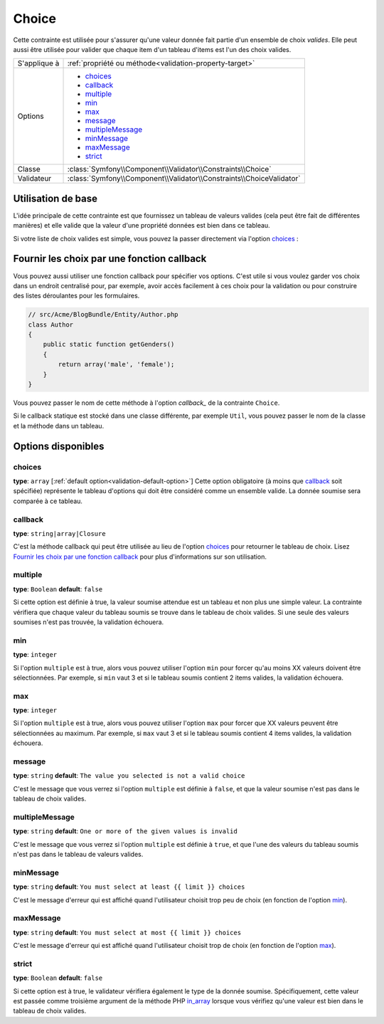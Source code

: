 Choice
======

Cette contrainte est utilisée pour s'assurer qu'une valeur donnée fait partie
d'un ensemble de choix *valides*. Elle peut aussi être utilisée pour valider
que chaque item d'un tableau d'items est l'un des choix valides.

+----------------+-----------------------------------------------------------------------+
| S'applique à   | :ref:`propriété ou méthode<validation-property-target>`               |
+----------------+-----------------------------------------------------------------------+
| Options        | - `choices`_                                                          |
|                | - `callback`_                                                         |
|                | - `multiple`_                                                         |
|                | - `min`_                                                              |
|                | - `max`_                                                              |
|                | - `message`_                                                          |
|                | - `multipleMessage`_                                                  |
|                | - `minMessage`_                                                       |
|                | - `maxMessage`_                                                       |
|                | - `strict`_                                                           |
+----------------+-----------------------------------------------------------------------+
| Classe         | :class:`Symfony\\Component\\Validator\\Constraints\\Choice`           |
+----------------+-----------------------------------------------------------------------+
| Validateur     | :class:`Symfony\\Component\\Validator\\Constraints\\ChoiceValidator`  |
+----------------+-----------------------------------------------------------------------+

Utilisation de base
-------------------

L'idée principale de cette contrainte est que fournissez un tableau de valeurs
valides (cela peut être fait de différentes manières) et elle valide que la
valeur d'une propriété données est bien dans ce tableau.

Si votre liste de choix valides est simple, vous pouvez la passer directement
via l'option `choices`_ :

.. configuration-block::

    .. code-block:: yaml

        # src/Acme/BlogBundle/Resources/config/validation.yml
        Acme\BlogBundle\Entity\Author:
            properties:
                gender:
                    - Choice:
                        choices:  [male, female]
                        message:  Choisissez un sexe valide.

    .. code-block:: xml

        <!-- src/Acme/BlogBundle/Resources/config/validation.xml -->
        <class name="Acme\BlogBundle\EntityAuthor">
            <property name="gender">
                <constraint name="Choice">
                    <option name="choices">
                        <value>male</value>
                        <value>female</value>
                    </option>
                    <option name="message">Choisissez un sexe valide.</option>
                </constraint>
            </property>
        </class>

    .. code-block:: php-annotations

        // src/Acme/BlogBundle/Entity/Author.php
        use Symfony\Component\Validator\Constraints as Assert;

        class Author
        {
            /**
             * @Assert\Choice(choices = {"male", "female"}, message = "Choisissez un sexe valide.")
             */
            protected $gender;
        }

    .. code-block:: php

        // src/Acme/BlogBundle/EntityAuthor.php
        use Symfony\Component\Validator\Mapping\ClassMetadata;
        use Symfony\Component\Validator\Constraints\Choice;
        
        class Author
        {
            protected $gender;
            
            public static function loadValidatorMetadata(ClassMetadata $metadata)
            {
                $metadata->addPropertyConstraint('gender', new Choice(array(
                    'choices' => array('male', 'female'),
                    'message' => 'Choisissez un sexe valide.',
                )));
            }
        }

Fournir les choix par une fonction callback
-------------------------------------------

Vous pouvez aussi utiliser une fonction callback pour spécifier vos options. C'est
utile si vous voulez garder vos choix dans un endroit centralisé pour, par exemple,
avoir accès facilement à ces choix pour la validation ou pour construire des listes
déroulantes pour les formulaires.

.. code-block:: php

    // src/Acme/BlogBundle/Entity/Author.php
    class Author
    {
        public static function getGenders()
        {
            return array('male', 'female');
        }
    }

Vous pouvez passer le nom de cette méthode à l'option `callback_` de la contrainte
``Choice``.

.. configuration-block::

    .. code-block:: yaml

        # src/Acme/BlogBundle/Resources/config/validation.yml
        Acme\BlogBundle\Entity\Author:
            properties:
                gender:
                    - Choice: { callback: getGenders }

    .. code-block:: php-annotations

        // src/Acme/BlogBundle/Entity/Author.php
        use Symfony\Component\Validator\Constraints as Assert;

        class Author
        {
            /**
             * @Assert\Choice(callback = "getGenders")
             */
            protected $gender;
        }

    .. code-block:: xml

        <!-- src/Acme/BlogBundle/Resources/config/validation.xml -->
        <class name="Acme\BlogBundle\Entity\Author">
            <property name="gender">
                <constraint name="Choice">
                    <option name="callback">getGenders</option>
                </constraint>
            </property>
        </class>

Si le callback statique est stocké dans une classe différente, par exemple
``Util``, vous pouvez passer le nom de la classe et la méthode dans un tableau.

.. configuration-block::

    .. code-block:: yaml

        # src/Acme/BlogBundle/Resources/config/validation.yml
        Acme\BlogBundle\Entity\Author:
            properties:
                gender:
                    - Choice: { callback: [Util, getGenders] }

    .. code-block:: xml

        <!-- src/Acme/BlogBundle/Resources/config/validation.xml -->
        <class name="Acme\BlogBundle\Entity\Author">
            <property name="gender">
                <constraint name="Choice">
                    <option name="callback">
                        <value>Util</value>
                        <value>getGenders</value>
                    </option>
                </constraint>
            </property>
        </class>

    .. code-block:: php-annotations

        // src/Acme/BlogBundle/Entity/Author.php
        use Symfony\Component\Validator\Constraints as Assert;

        class Author
        {
            /**
             * @Assert\Choice(callback = {"Util", "getGenders"})
             */
            protected $gender;
        }

Options disponibles
-------------------

choices
~~~~~~~

**type**: ``array`` [:ref:`default option<validation-default-option>`]
Cette option obligatoire (à moins que `callback`_ soit spécifiée)
représente le tableau d'options qui doit être considéré comme un
ensemble valide. La donnée soumise sera comparée à ce tableau.

callback
~~~~~~~~

**type**: ``string|array|Closure``

C'est la méthode callback qui peut être utilisée au lieu de l'option `choices`_
pour retourner le tableau de choix. Lisez `Fournir les choix par une fonction callback`_
pour plus d'informations sur son utilisation.

multiple
~~~~~~~~

**type**: ``Boolean`` **default**: ``false``

Si cette option est définie à true, la valeur soumise attendue est un tableau
et non plus une simple valeur. La contrainte vérifiera que chaque valeur du tableau
soumis se trouve dans le tableau de choix valides. Si une seule des valeurs soumises
n'est pas trouvée, la validation échouera.

min
~~~

**type**: ``integer``

Si l'option ``multiple`` est à true, alors vous pouvez utiliser l'option ``min``
pour forcer qu'au moins XX valeurs doivent être sélectionnées. Par exemple,
si ``min`` vaut 3 et si le tableau soumis contient 2 items valides, la validation
échouera.

max
~~~

**type**: ``integer``

Si l'option ``multiple`` est à true, alors vous pouvez utiliser l'option ``max``
pour forcer que XX valeurs peuvent être sélectionnées au maximum. Par exemple,
si ``max`` vaut 3 et si le tableau soumis contient 4 items valides, la validation
échouera.

message
~~~~~~~

**type**: ``string`` **default**: ``The value you selected is not a valid choice``

C'est le message que vous verrez si l'option ``multiple`` est définie à ``false``,
et que la valeur soumise n'est pas dans le tableau de choix valides.

multipleMessage
~~~~~~~~~~~~~~~

**type**: ``string`` **default**: ``One or more of the given values is invalid``

C'est le message que vous verrez si l'option ``multiple`` est définie à ``true``,
et que l'une des valeurs du tableau soumis n'est pas dans le tableau de valeurs
valides.

minMessage
~~~~~~~~~~

**type**: ``string`` **default**: ``You must select at least {{ limit }} choices``

C'est le message d'erreur qui est affiché quand l'utilisateur choisit trop peu de choix
(en fonction de l'option `min`_).

maxMessage
~~~~~~~~~~

**type**: ``string`` **default**: ``You must select at most {{ limit }} choices``

C'est le message d'erreur qui est affiché quand l'utilisateur choisit trop de choix
(en fonction de l'option `max`_).

strict
~~~~~~

**type**: ``Boolean`` **default**: ``false``

Si cette option est à true, le validateur vérifiera également le type de la donnée soumise.
Spécifiquement, cette valeur est passée comme troisième argument de la méthode PHP `in_array`_
lorsque vous vérifiez qu'une valeur est bien dans le tableau de choix valides.

.. _`in_array`: http://php.net/manual/en/function.in-array.php